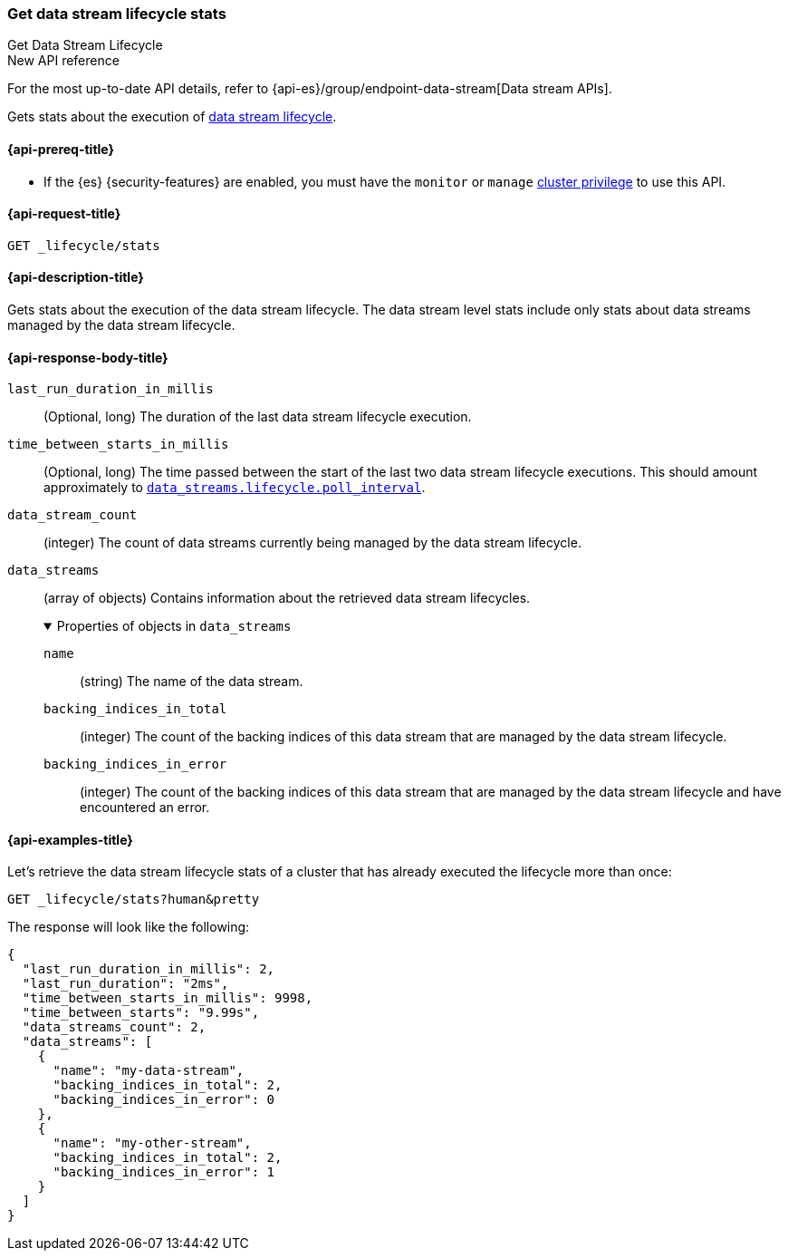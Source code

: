 [[data-streams-get-lifecycle-stats]]
=== Get data stream lifecycle stats
++++
<titleabbrev>Get Data Stream Lifecycle</titleabbrev>
++++

.New API reference
[sidebar]
--
For the most up-to-date API details, refer to {api-es}/group/endpoint-data-stream[Data stream APIs].
--

Gets stats about the execution of <<data-stream-lifecycle,data stream lifecycle>>.

[[get-lifecycle-stats-api-prereqs]]
==== {api-prereq-title}

* If the {es} {security-features} are enabled, you must have the `monitor` or
`manage` <<privileges-list-cluster,cluster privilege>> to use this API.

[[data-streams-get-lifecycle-stats-request]]
==== {api-request-title}

`GET _lifecycle/stats`

[[data-streams-get-lifecycle-stats-desc]]
==== {api-description-title}

Gets stats about the execution of the data stream lifecycle. The data stream level stats include only stats about data streams
managed by the data stream lifecycle.

[[get-lifecycle-stats-api-response-body]]
==== {api-response-body-title}

`last_run_duration_in_millis`::
(Optional, long)
The duration of the last data stream lifecycle execution.
`time_between_starts_in_millis`::
(Optional, long)
The time passed between the start of the last two data stream lifecycle executions. This should amount approximately to
<<data-streams-lifecycle-poll-interval,`data_streams.lifecycle.poll_interval`>>.
`data_stream_count`::
(integer)
The count of data streams currently being managed by the data stream lifecycle.
`data_streams`::
(array of objects)
Contains information about the retrieved data stream lifecycles.
+
.Properties of objects in `data_streams`
[%collapsible%open]
====
`name`::
(string)
The name of the data stream.
`backing_indices_in_total`::
(integer)
The count of the backing indices of this data stream that are managed by the data stream lifecycle.
`backing_indices_in_error`::
(integer)
The count of the backing indices of this data stream that are managed by the data stream lifecycle and have encountered an error.
====

[[data-streams-get-lifecycle-stats-example]]
==== {api-examples-title}

Let's retrieve the data stream lifecycle stats of a cluster that has already executed the lifecycle more than once:

[source,console]
--------------------------------------------------
GET _lifecycle/stats?human&pretty
--------------------------------------------------
// TEST[skip:this is for demonstration purposes only, we cannot ensure that DSL has run]

The response will look like the following:

[source,console-result]
--------------------------------------------------
{
  "last_run_duration_in_millis": 2,
  "last_run_duration": "2ms",
  "time_between_starts_in_millis": 9998,
  "time_between_starts": "9.99s",
  "data_streams_count": 2,
  "data_streams": [
    {
      "name": "my-data-stream",
      "backing_indices_in_total": 2,
      "backing_indices_in_error": 0
    },
    {
      "name": "my-other-stream",
      "backing_indices_in_total": 2,
      "backing_indices_in_error": 1
    }
  ]
}
--------------------------------------------------
